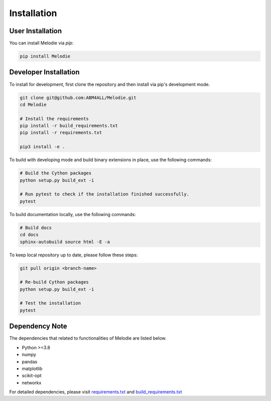 
Installation
============

User Installation
-----------------
You can install Melodie via `pip`:

.. code-block:: shell

   pip install Melodie


Developer Installation
----------------------
To install for development, first clone the repository and then install
via pip's development mode.

.. code-block:: shell

   git clone git@github.com:ABM4ALL/Melodie.git
   cd Melodie

   # Install the requirements
   pip install -r build_requirements.txt
   pip install -r requirements.txt

   pip3 install -e .

To build with developing mode and build binary extensions in place, use the following commands:

.. code-block:: shell

   # Build the Cython packages
   python setup.py build_ext -i

   # Run pytest to check if the installation finished successfully.
   pytest


To build documentation locally, use the following commands:

.. code-block:: shell

   # Build docs
   cd docs
   sphinx-autobuild source html -E -a


To keep local repository up to date, please follow these steps:

.. code-block:: shell

   git pull origin <branch-name>

   # Re-build Cython packages
   python setup.py build_ext -i

   # Test the installation
   pytest

Dependency Note
---------------
The dependencies that related to functionalities of Melodie are listed below.

* Python >=3.8
* numpy
* pandas
* matplotlib
* scikit-opt
* networkx

For detailed dependencies, please visit
`requirements.txt <https://github.com/ABM4ALL/Melodie/blob/master/requirements.txt>`_
and
`build_requirements.txt <https://github.com/ABM4ALL/Melodie/blob/master/build_requirements.txt>`_

